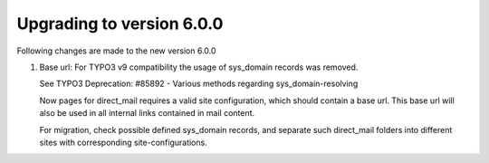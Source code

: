 ﻿

.. ==================================================
.. FOR YOUR INFORMATION
.. --------------------------------------------------
.. -*- coding: utf-8 -*- with BOM.

.. ==================================================
.. DEFINE SOME TEXTROLES
.. --------------------------------------------------
.. role::   underline
.. role::   typoscript(code)
.. role::   ts(typoscript)
   :class:  typoscript
.. role::   php(code)


Upgrading to version 6.0.0
--------------------------

Following changes are made to the new version 6.0.0

#. Base url: For TYPO3 v9 compatibility the usage of sys_domain
   records was removed.

   See TYPO3 Deprecation: #85892 -
   Various methods regarding sys_domain-resolving

   Now pages for direct_mail requires a valid site configuration,
   which should contain a base url.
   This base url will also be used in all internal links contained
   in mail content.

   For migration, check possible defined sys_domain records, and
   separate such direct_mail folders into different sites with
   corresponding site-configurations.
